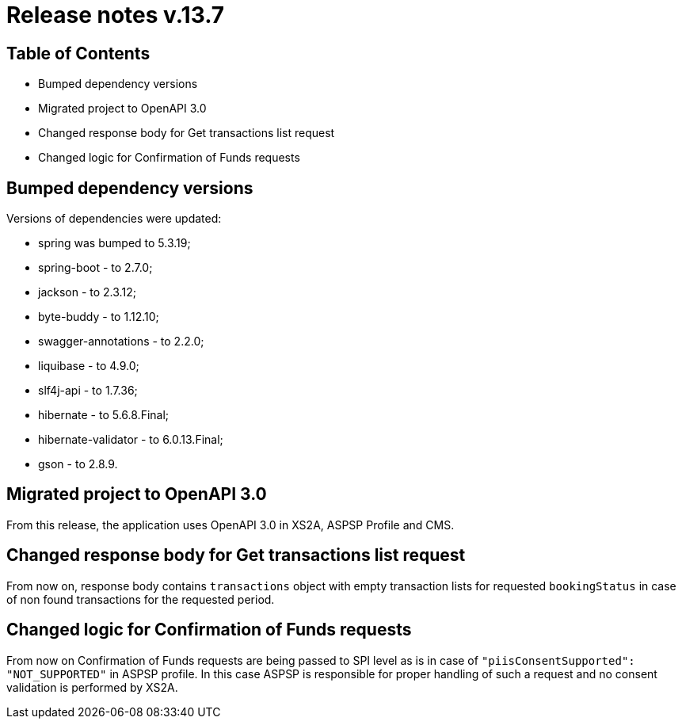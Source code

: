 = Release notes v.13.7

== Table of Contents

* Bumped dependency versions

* Migrated project to OpenAPI 3.0

* Changed response body for Get transactions list request

* Changed logic for Confirmation of Funds requests

== Bumped dependency versions

Versions of dependencies were updated:

- spring was bumped to 5.3.19;
- spring-boot - to 2.7.0;
- jackson - to 2.3.12;
- byte-buddy - to 1.12.10;
- swagger-annotations - to 2.2.0;
- liquibase - to 4.9.0;
- slf4j-api - to 1.7.36;
- hibernate - to 5.6.8.Final;
- hibernate-validator - to 6.0.13.Final;
- gson - to 2.8.9.

== Migrated project to OpenAPI 3.0

From this release, the application uses OpenAPI 3.0 in XS2A, ASPSP Profile and CMS.

== Changed response body for Get transactions list request

From now on, response body contains `transactions` object with empty transaction lists for requested `bookingStatus`
in case of non found transactions for the requested period.

== Changed logic for Confirmation of Funds requests

From now on Confirmation of Funds requests are being passed to SPI level as is in case of
`"piisConsentSupported": "NOT_SUPPORTED"` in ASPSP profile. In this case ASPSP is responsible for
proper handling of such a request and no consent validation is performed by XS2A.
